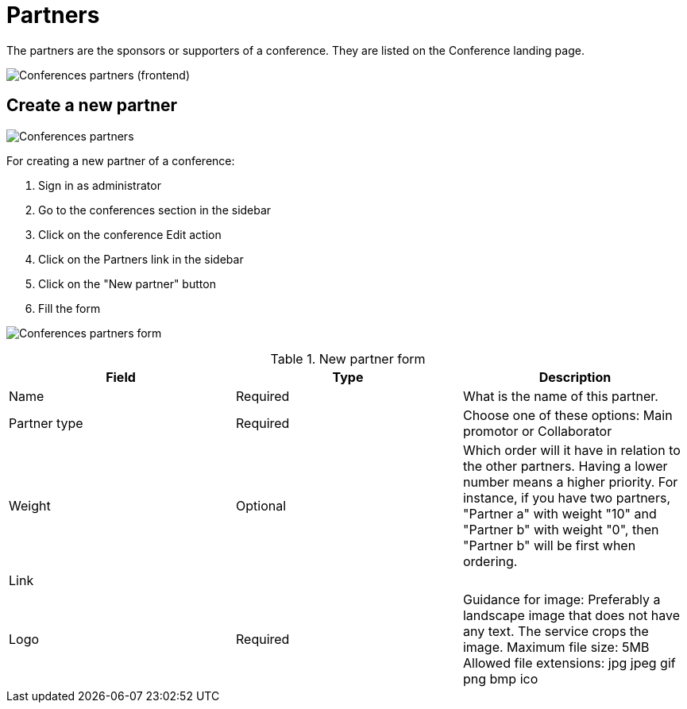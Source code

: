 = Partners

The partners are the sponsors or supporters of a conference. They are listed on the Conference landing page.

image:spaces/conferences/partners_frontend.png[Conferences partners (frontend)]

== Create a new partner

image:spaces/conferences/partners.png[Conferences partners]

For creating a new partner of a conference:

. Sign in as administrator
. Go to the conferences section in the sidebar
. Click on the conference Edit action
. Click on the Partners link in the sidebar
. Click on the "New partner" button
. Fill the form

image:spaces/conferences/new_partner.png[Conferences partners form]


.New partner form
|===
|Field |Type |Description

|Name
|Required
|What is the name of this partner.

|Partner type
|Required
|Choose one of these options: Main promotor or Collaborator

|Weight
|Optional
|Which order will it have in relation to the other partners. Having a lower number means a higher priority. For instance, if you have two partners, "Partner a" with weight "10" and "Partner b" with weight "0", then "Partner b" will be first when ordering.

|Link
|
|

|Logo
|Required
|Guidance for image: Preferably a landscape image that does not have any text. The service crops the image. Maximum file size: 5MB
Allowed file extensions: jpg jpeg gif png bmp ico
|===